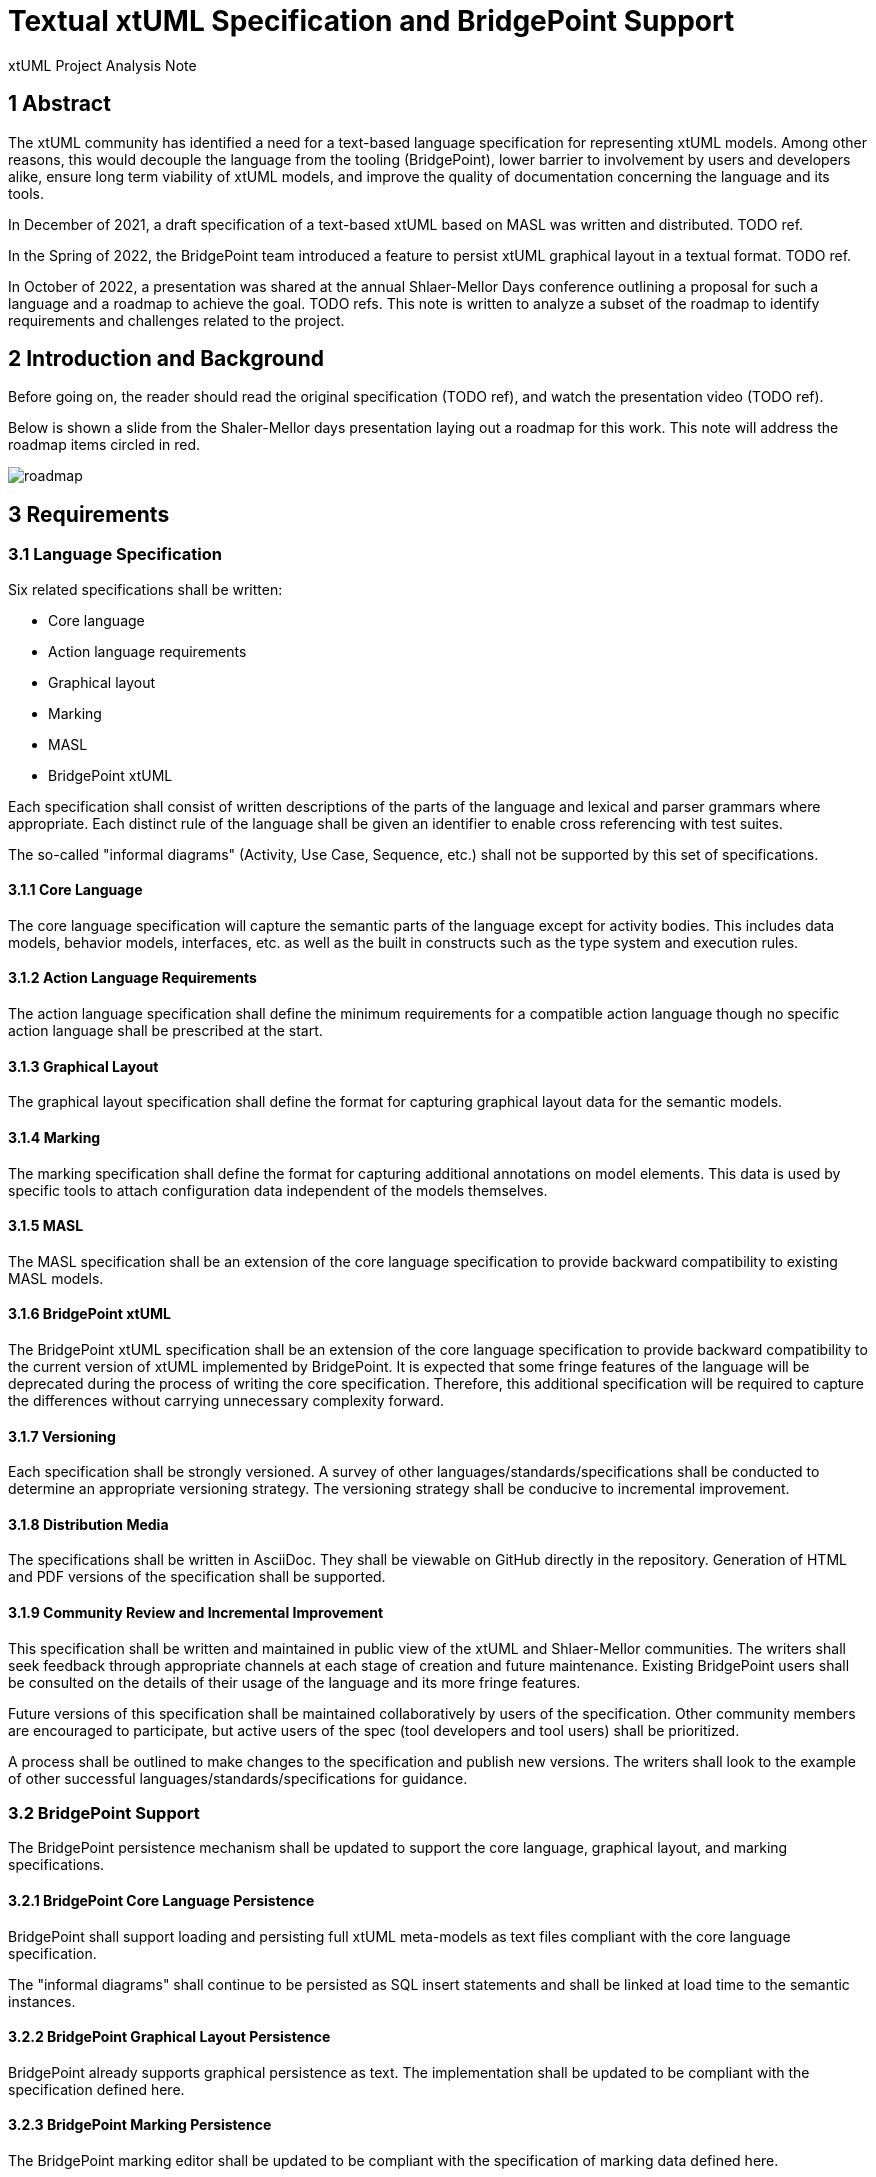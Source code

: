 = Textual xtUML Specification and BridgePoint Support

xtUML Project Analysis Note

== 1 Abstract

The xtUML community has identified a need for a text-based language
specification for representing xtUML models. Among other reasons, this would
decouple the language from the tooling (BridgePoint), lower barrier to
involvement by users and developers alike, ensure long term viability of xtUML
models, and improve the quality of documentation concerning the language and its
tools.

In December of 2021, a draft specification of a text-based xtUML based on MASL
was written and distributed. TODO ref.

In the Spring of 2022, the BridgePoint team introduced a feature to persist
xtUML graphical layout in a textual format. TODO ref.

In October of 2022, a presentation was shared at the annual Shlaer-Mellor Days
conference outlining a proposal for such a language and a roadmap to achieve the
goal. TODO refs. This note is written to analyze a subset of the roadmap to
identify requirements and challenges related to the project.

== 2 Introduction and Background

Before going on, the reader should read the original specification (TODO ref),
and watch the presentation video (TODO ref).

Below is shown a slide from the Shaler-Mellor days presentation laying out a
roadmap for this work. This note will address the roadmap items circled in red.

image::roadmap.png[roadmap]

== 3 Requirements

=== 3.1 Language Specification

Six related specifications shall be written:

- Core language
- Action language requirements
- Graphical layout
- Marking
- MASL
- BridgePoint xtUML

Each specification shall consist of written descriptions of the parts of the
language and lexical and parser grammars where appropriate. Each distinct rule
of the language shall be given an identifier to enable cross referencing with
test suites.

The so-called "informal diagrams" (Activity, Use Case, Sequence, etc.) shall not
be supported by this set of specifications.

==== 3.1.1 Core Language

The core language specification will capture the semantic parts of the language
except for activity bodies. This includes data models, behavior models,
interfaces, etc. as well as the built in constructs such as the type system and
execution rules.

==== 3.1.2 Action Language Requirements

The action language specification shall define the minimum requirements for a
compatible action language though no specific action language shall be
prescribed at the start.

==== 3.1.3 Graphical Layout

The graphical layout specification shall define the format for capturing
graphical layout data for the semantic models.

==== 3.1.4 Marking

The marking specification shall define the format for capturing additional
annotations on model elements. This data is used by specific tools to attach
configuration data independent of the models themselves.

==== 3.1.5 MASL

The MASL specification shall be an extension of the core language specification
to provide backward compatibility to existing MASL models.

==== 3.1.6 BridgePoint xtUML

The BridgePoint xtUML specification shall be an extension of the core language
specification to provide backward compatibility to the current version of xtUML
implemented by BridgePoint. It is expected that some fringe features of the
language will be deprecated during the process of writing the core
specification. Therefore, this additional specification will be required to
capture the differences without carrying unnecessary complexity forward.

==== 3.1.7 Versioning

Each specification shall be strongly versioned. A survey of other
languages/standards/specifications shall be conducted to determine an
appropriate versioning strategy. The versioning strategy shall be conducive to
incremental improvement.

==== 3.1.8 Distribution Media

The specifications shall be written in AsciiDoc. They shall be viewable on GitHub
directly in the repository. Generation of HTML and PDF versions of the
specification shall be supported.

==== 3.1.9 Community Review and Incremental Improvement

This specification shall be written and maintained in public view of the xtUML
and Shlaer-Mellor communities. The writers shall seek feedback through
appropriate channels at each stage of creation and future maintenance. Existing
BridgePoint users shall be consulted on the details of their usage of the
language and its more fringe features.

Future versions of this specification shall be maintained collaboratively by
users of the specification. Other community members are encouraged to
participate, but active users of the spec (tool developers and tool users) shall
be prioritized.

A process shall be outlined to make changes to the specification and publish new
versions. The writers shall look to the example of other successful
languages/standards/specifications for guidance.

=== 3.2 BridgePoint Support

The BridgePoint persistence mechanism shall be updated to support the core
language, graphical layout, and marking specifications.

==== 3.2.1 BridgePoint Core Language Persistence

BridgePoint shall support loading and persisting full xtUML meta-models as text
files compliant with the core language specification.

The "informal diagrams" shall continue to be persisted as SQL insert statements
and shall be linked at load time to the semantic instances.

==== 3.2.2 BridgePoint Graphical Layout Persistence

BridgePoint already supports graphical persistence as text. The implementation
shall be updated to be compliant with the specification defined here.

==== 3.2.3 BridgePoint Marking Persistence

The BridgePoint marking editor shall be updated to be compliant with the
specification of marking data defined here.

== 4 Analysis

=== 4.1 Survey of other languages and standards

As mentioned in the requirements section, it was deemed prudent to do some
research as part of this analysis to find good examples of languages/standards
with excellent documentation and community coordination. The goal is to find a
format which strikes a good balance between RFC-style technical specification
and more reader-friendly reference manual. An excellent solution should have the
following qualities:

. Approachable for technical and non-technical readers
. Complete enough that no other resource is necessary
. Well indexed such that answers to specific questions can be found quickly
. Versioned such that logical chunks of the specification can be referenced
  specifically
. Set up with a clear process for making changes and improvements

Below is the results of the survey:

TODO

=== 4.2 BridgePoint Support

==== 4.2.1 High level strategy

The existing graphical persistence as text can function as the proof of concept
for this work. Xtext was chosen as the tool to generate load/persist structures
from the grammar for the language. A Java class is provided to handle population
of the OOA of graphics from the generated EMF model. Another Java class is
provided to do the opposite function of populating the EMF model from the OOA of
graphics. This strategy has proven to be effective, however it couples the
application tightly to Java, Eclipse, and Xtext.

Another strategy that could be used for this work is to extend the existing MASL
to xtUML and xtUML to MASL converters (`masl2xtuml` and `xtuml2masl`). These are
implemented as independent models and generated with MC-3020 to compiled
executables. The benefit of this approach is looser coupling of the load/persist
process. The downside is that it makes the integration with Eclipse more brittle
and would run into problems with loading/persisting individual files and
watching for file changes.

==== 4.2.2 Other challenges

There are a few other notable challenges that have already been identified.

===== 4.2.2.1 Interfacing with informal diagrams

As noted in the requirements, the specification will not cover the informal
diagrams. This means that in order to maintain support in BridgePoint for these
model types, the old SQL insert statement based persistence must be used for
these diagrams. A solution must be found to handle the case where relationships
bridge from these classes to classes in the executable part of the model.

===== 4.2.2.2 Creating instances from scratch

One major difference between the work that has been done with graphics and this
work is the existence of the graphics reconciliation system. The graphics
reconciler knows how to create and relate an instance population of graphical
elements using only the exiting instance population of semantic instances (e.g.
a new shape is created for every class; a new connector is created for every
relationship). The textual load works by first letting the graphics reconciler
run. After it completes, the instance population is queried and the attributes
are updated according to the data parsed from text (position, size, color, etc.)

By contrast, there is no such reconciler for semantic instances. All of the work
of creating and relating the instance population based on the parsed text must
be done from scratch.

===== 4.2.2.3 Updating the current graphics format

At the moment, the textual graphics is implemented as a custom language. It is
likely that the final specification for graphical layout data will be a schema
overlaid on an existing human-readable configuration format like YAML. The
implementation will need to be updated to support this format.

===== 4.2.2.4 Persistence order

As one of the major goals of this work is to make the underlying model data more
human-readable, diffable, and even editable, it is more important than ever to
pay attention to order in which elements appear in a file. If a small change
results in a non-functional change in the order of elements, diffs between
versions of a file can get cluttered with non-functional changes. The order must
be stable.

Sorting is one way to provide consistent ordering. This is an acceptable
solution, but does not allow the user to change the order in the file.

Adding ordering relationships in the model would allow the exact file order to
remain consistent, however it is more difficult and requires changes to the
meta-models.

MC-Java uses Java `ArrayList`s under the hood to maintain instance lists.
Because of this architectural reality, instances are maintained in creation
order. Relying on this property of the architecture to maintain file order may
be "good enough" for now.

== 5 Work Required

TODO

== 6 Document References

. initial specification
. presentation video
. presentation PDF
. MASL links

. [[dr-1]] https://support.onefact.net/issues/NNNNN[NNNNN - headline]
. [[dr-2]] ...
. [[dr-3]] link:../8073_masl_parser/8277_serial_masl_spec.md[Serial MASL (SMASL) Specification]

---

This work is licensed under the Creative Commons CC0 License

---
